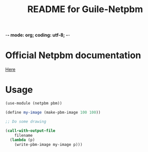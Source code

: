 -*- mode: org; coding: utf-8; -*-

#+TITLE: README for Guile-Netpbm

* Official Netpbm documentation

  [[http://netpbm.sourceforge.net/doc/index.html][Here]]

* Usage

#+BEGIN_SRC scheme
  (use-module (netpbm pbm))

  (define my-image (make-pbm-image 100 100))

  ;; Do some drawing

  (call-with-output-file
      filename
    (lambda (p)
      (write-pbm-image my-image p)))
#+END_SRC
